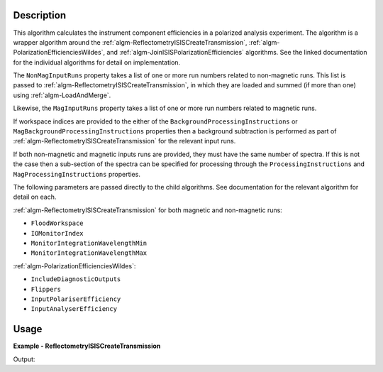 
.. algorithm::

.. summary::

.. relatedalgorithms::

.. properties::

Description
-----------

This algorithm calculates the instrument component efficiencies in a polarized analysis experiment. The algorithm is a wrapper algorithm around the :ref:`algm-ReflectometryISISCreateTransmission`,  :ref:`algm-PolarizationEfficienciesWildes`, and :ref:`algm-JoinISISPolarizationEfficiencies` algorithms.
See the linked documentation for the individual algorithms for detail on implementation.

The ``NonMagInputRuns`` property takes a list of one or more run numbers related to non-magnetic runs. This list is passed to :ref:`algm-ReflectometryISISCreateTransmission`, in which they are loaded and summed (if more than one) using :ref:`algm-LoadAndMerge`.

Likewise, the ``MagInputRuns`` property takes a list of one or more run numbers related to magnetic runs.

If workspace indices are provided to the either of the ``BackgroundProcessingInstructions`` or ``MagBackgroundProcessingInstructions`` properties then a background subtraction is performed as part of :ref:`algm-ReflectometryISISCreateTransmission` for the relevant input runs.

If both non-magnetic and magnetic inputs runs are provided, they must have the same number of spectra. If this is not the case then a sub-section of the spectra can be specified for processing through the ``ProcessingInstructions`` and ``MagProcessingInstructions`` properties.

The following parameters are passed directly to the child algorithms.  See documentation for the relevant algorithm for detail on each.

:ref:`algm-ReflectometryISISCreateTransmission` for both magnetic and non-magnetic runs:

- ``FloodWorkspace``
- ``IOMonitorIndex``
- ``MonitorIntegrationWavelengthMin``
- ``MonitorIntegrationWavelengthMax``

:ref:`algm-PolarizationEfficienciesWildes`:

- ``IncludeDiagnosticOutputs``
- ``Flippers``
- ``InputPolariserEfficiency``
- ``InputAnalyserEfficiency``

Usage
-----
**Example - ReflectometryISISCreateTransmission**

.. testcode:: ReflectometryISISCalculatePolEffExample

   pol_eff = ReflectometryISISCalculatePolEff(NonMagInputRuns="POLREF32130", ProcessingInstructions="270-292", MagInputRuns="POLREF32131", MagProcessingInstructions="270-292")
   print(f"Output workspace contains {pol_eff.getNumberHistograms()} spectrum related to the calculated efficiencies for the two polarizers, analyzers and flippers.")

Output:

.. testoutput:: ReflectometryISISCalculatePolEffExample

   Output workspace contains 4 spectrum related to the calculated efficiencies for the two polarizers, analyzers and flippers.

.. categories::

.. sourcelink::
